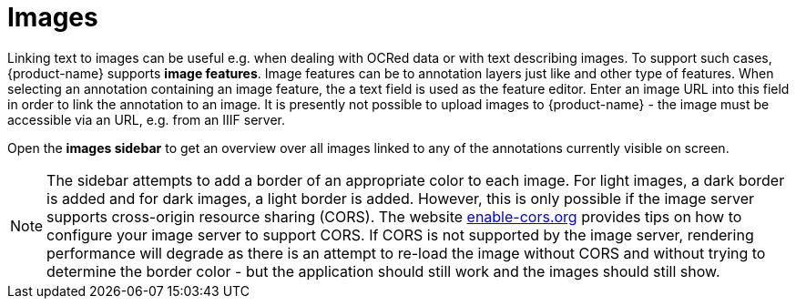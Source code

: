 ////
// Copyright 2019
// Ubiquitous Knowledge Processing (UKP) Lab
// Technische Universität Darmstadt
// 
// Licensed under the Apache License, Version 2.0 (the "License");
// you may not use this file except in compliance with the License.
// You may obtain a copy of the License at
// 
// http://www.apache.org/licenses/LICENSE-2.0
// 
// Unless required by applicable law or agreed to in writing, software
// distributed under the License is distributed on an "AS IS" BASIS,
// WITHOUT WARRANTIES OR CONDITIONS OF ANY KIND, either express or implied.
// See the License for the specific language governing permissions and
// limitations under the License.
////

[[sect_annotation_images]]
= Images

Linking text to images can be useful e.g. when dealing with OCRed data or with text describing
images. To support such cases, {product-name} supports **image features**. Image features can
be to annotation layers just like and other type of features. When selecting an annotation
containing an image feature, the a text field is used as the feature editor. Enter an image URL into
this field in order to link the annotation to an image. It is presently not possible to upload
images to {product-name} - the image must be accessible via an URL, e.g. from an IIIF server.

Open the **images sidebar** to get an overview over all images linked to any of the annotations
currently visible on screen.

NOTE: The sidebar attempts to add a border of an appropriate color to each image. For light images,
      a dark border is added and for dark images, a light border is added. However, this is only possible if
      the image server supports cross-origin resource sharing (CORS). The website
      link:https://enable-cors.org/server.html[enable-cors.org] provides tips on how to configure your image
      server to support CORS. If CORS is not supported by the image server, rendering performance will 
      degrade as there is an attempt to re-load the image without CORS and without trying to determine the
      border color - but the application should still work and the images should still show.

